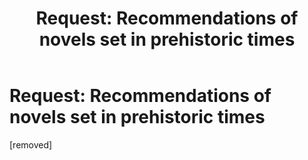 #+TITLE: Request: Recommendations of novels set in prehistoric times

* Request: Recommendations of novels set in prehistoric times
:PROPERTIES:
:Score: 1
:DateUnix: 1535679330.0
:DateShort: 2018-Aug-31
:END:
[removed]

